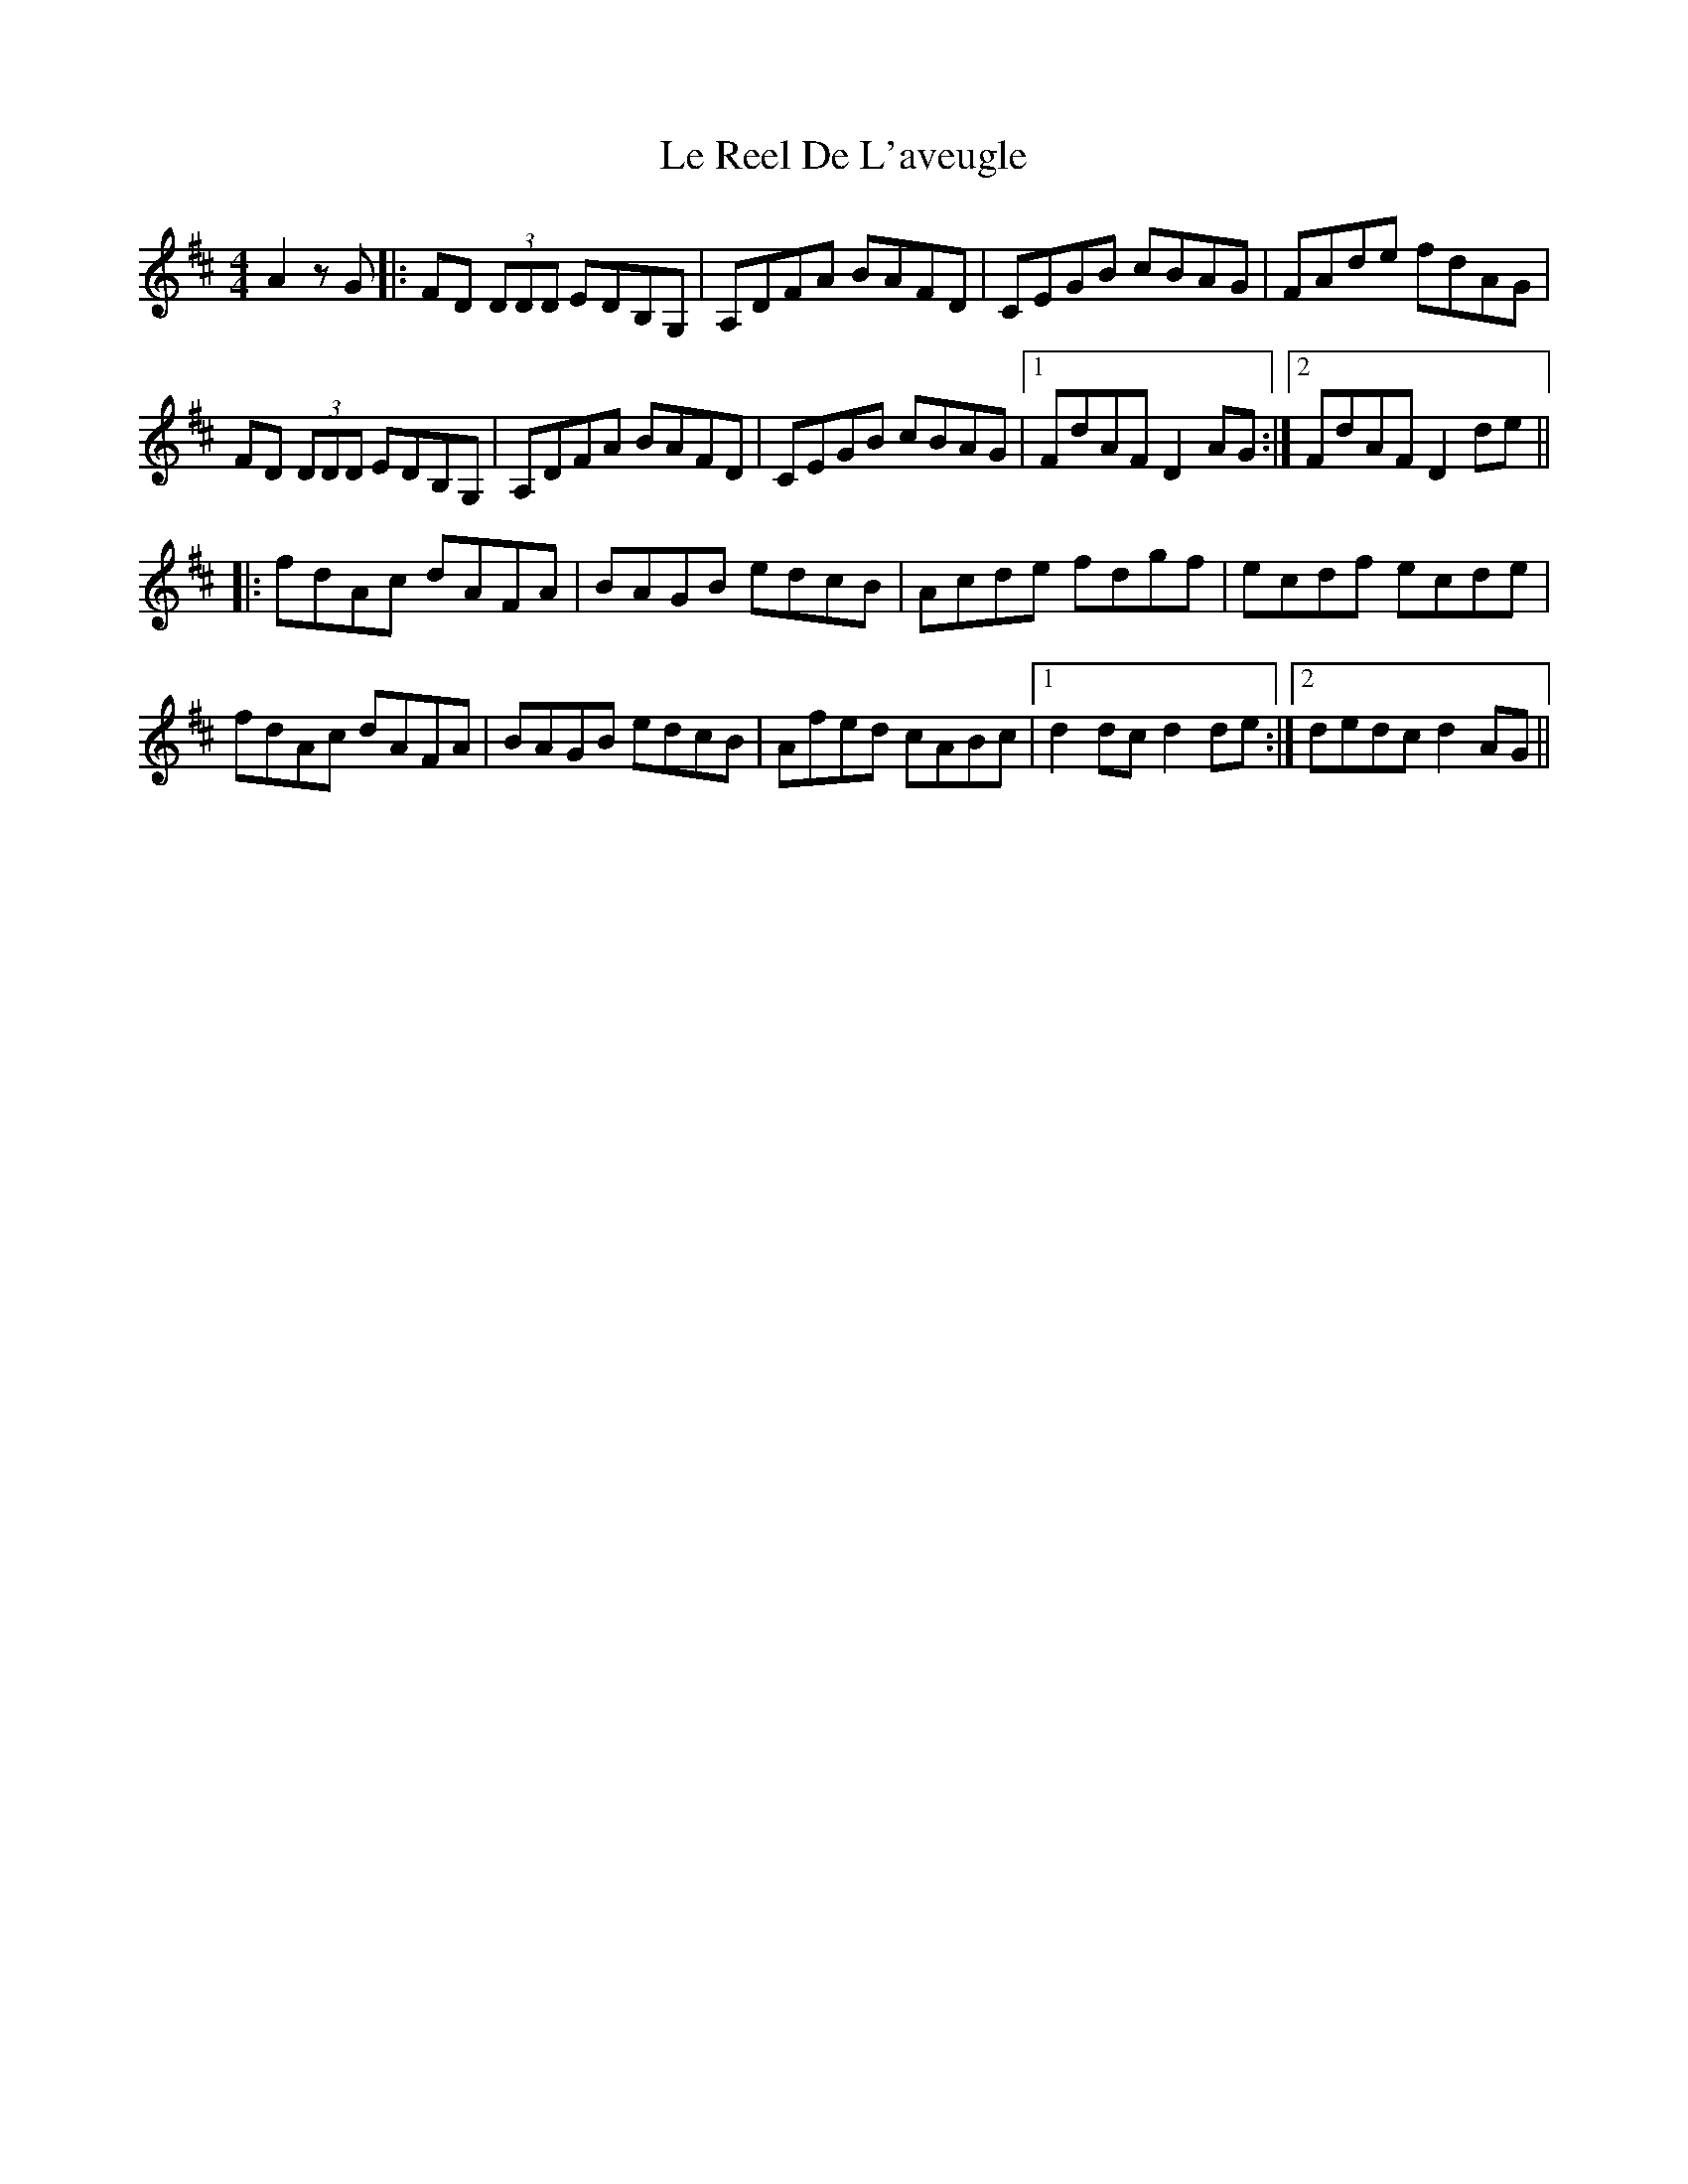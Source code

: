 X: 23178
T: Le Reel De L'aveugle
R: reel
M: 4/4
K: Dmajor
A2 zG|:FD (3DDD EDB,G,|A,DFA BAFD|CEGB cBAG|FAde fdAG|
FD (3DDD EDB,G,|A,DFA BAFD|CEGB cBAG|1 FdAF D2 AG:|2 FdAF D2de||
|:fdAc dAFA|BAGB edcB|Acde fdgf|ecdf ecde|
fdAc dAFA|BAGB edcB|Afed cABc|1 d2 dc d2 de:|2 dedc d2 AG||

